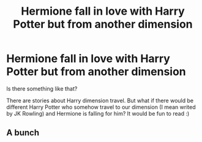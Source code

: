 #+TITLE: Hermione fall in love with Harry Potter but from another dimension

* Hermione fall in love with Harry Potter but from another dimension
:PROPERTIES:
:Author: Iza94
:Score: 1
:DateUnix: 1615751375.0
:DateShort: 2021-Mar-14
:FlairText: Request
:END:
Is there something like that?

There are stories about Harry dimension travel. But what if there would be different Harry Potter who somehow travel to our dimension (I mean writed by JK Rowling) and Hermione is falling for him? It would be fun to read :)


** A bunch
:PROPERTIES:
:Author: Phaeneaux
:Score: -2
:DateUnix: 1615754071.0
:DateShort: 2021-Mar-15
:END:
